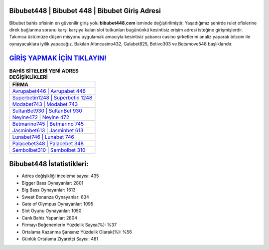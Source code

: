 ﻿Bibubet448 | Bibubet 448 | Bibubet Giriş Adresi
===================================

.. image:: images/bibubet-giris.jpg
   :width: 600
   
Bibubet bahis ofisinin en güvenilir giriş yolu **bibubet448.com** isminde değiştirilmiştir. Yaşadığımız şehirde rulet ofislerine direk bağlanma sorunu karşı karşıya kalan slot tutkunları bugününkü kesintisiz erişim adresi isteğine girişmişlerdir. Takımca üstümüze düşen misyonu uygulamak amacıyla kesintisiz yabancı casino şirketlerini analiz yaparak bitcoin ile oynayacaklara iyilik yapacağız. Bakılan Altıncasino432, Galabet825, Betivo303 ve Betsmove548 başlıklarıdır.

`GİRİŞ YAPMAK İÇİN TIKLAYIN! <https://cutt.ly/QwVVg2Vk>`_
==============

.. list-table:: **BAHİS SİTELERİ YENİ ADRES DEĞİŞİKLİKLERİ**
   :widths: 100
   :header-rows: 1

   * - FİRMA
   * - `Avrupabet446 | Avrupabet 446 <avrupabet446-avrupabet-446-avrupabet-giris-adresi.html>`_
   * - `Superbetin1248 | Superbetin 1248 <superbetin1248-superbetin-1248-superbetin-giris-adresi.html>`_
   * - `Modabet743 | Modabet 743 <modabet743-modabet-743-modabet-giris-adresi.html>`_	 
   * - `SultanBet930 | SultanBet 930 <sultanbet930-sultanbet-930-sultanbet-giris-adresi.html>`_	 
   * - `Neyine472 | Neyine 472 <neyine472-neyine-472-neyine-giris-adresi.html>`_ 
   * - `Betmarino745 | Betmarino 745 <betmarino745-betmarino-745-betmarino-giris-adresi.html>`_
   * - `Jasminbet613 | Jasminbet 613 <jasminbet613-jasminbet-613-jasminbet-giris-adresi.html>`_	 
   * - `Lunabet746 | Lunabet 746 <lunabet746-lunabet-746-lunabet-giris-adresi.html>`_
   * - `Palacebet348 | Palacebet 348 <palacebet348-palacebet-348-palacebet-giris-adresi.html>`_
   * - `Sembolbet310 | Sembolbet 310 <sembolbet310-sembolbet-310-sembolbet-giris-adresi.html>`_
	 
Bibubet448 İstatistikleri:
===================================	 
* Adres değişikliği inceleme sayısı: 435
* Bigger Bass Oynayanlar: 2801
* Big Bass Oynayanlar: 1613
* Sweet Bonanza Oynayanlar: 634
* Gate of Olympus Oynayanlar: 1095
* Slot Oyunu Oynayanlar: 1050
* Canlı Bahis Yapanlar: 2804
* Firmayı Beğenenlerin Yüzdelik Sayısı(%): %37
* Ortalama Kazanma Şansınız Yüzdelik Olarak(%): %56
* Günlük Ortalama Ziyaretçi Sayısı: 481
